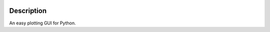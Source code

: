 |PyPI| |Python|

Description
===========
An easy plotting GUI for Python.


.. |PyPI| image:: https://img.shields.io/pypi/v/GuiPy.svg?logo=pypi&logoColor=white&label=PyPI
   :target: https://pypi.python.org/pypi/GuiPy
   :alt: PyPI - Latest Release
.. |Python| image:: https://img.shields.io/pypi/pyversions/GuiPy.svg?logo=python&logoColor=white&label=Python
   :target: https://pypi.python.org/pypi/GuiPy
   :alt: PyPI - Python Versions
